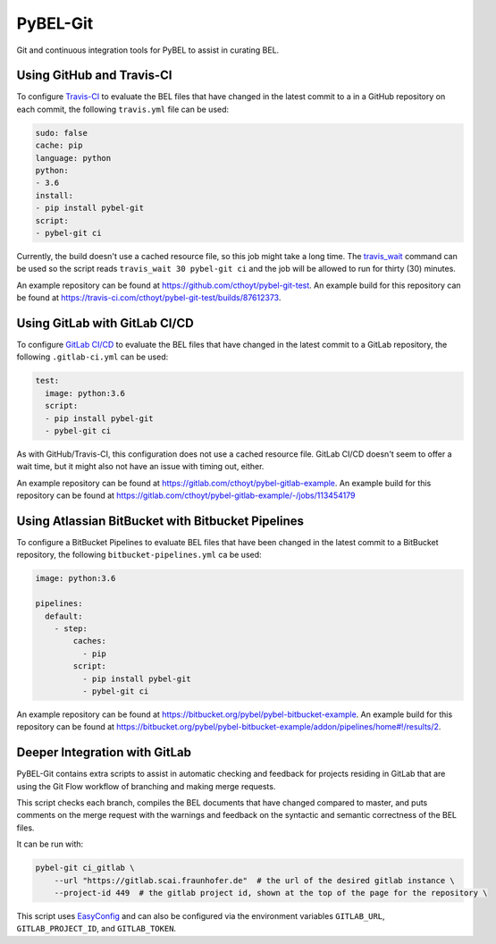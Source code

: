 PyBEL-Git |build| |zenodo|
==========================
Git and continuous integration tools for PyBEL to assist in curating BEL.

Using GitHub and Travis-CI
--------------------------
To configure `Travis-CI <https://travis-ci.com>`_ to evaluate the 
BEL files that have changed in the latest commit to a in a GitHub 
repository on each commit, the following ``travis.yml`` file can 
be used:

.. code-block:: yaml

	sudo: false
	cache: pip
	language: python
	python:
	- 3.6
	install:
	- pip install pybel-git
	script:
	- pybel-git ci

Currently, the build doesn't use a cached resource file, so this job
might take a long time. The `travis_wait <https://docs.travis-ci.
com/user/common-build-problems/#build-times-out-because-no-output-
was-received>`_ command can be used so the script reads
``travis_wait 30 pybel-git ci`` and the job will be allowed to run for
thirty (30) minutes.

An example repository can be found at https://github.com/cthoyt/pybel-git-test.
An example build for this repository can be found at https://travis-ci.com/cthoyt/pybel-git-test/builds/87612373.

Using GitLab with GitLab CI/CD
------------------------------
To configure `GitLab CI/CD <https://docs.gitlab.com/ee/ci>`_ to 
evaluate the BEL files that have changed in the latest commit to
a GitLab repository, the following ``.gitlab-ci.yml`` can be used:

.. code-block:: yaml

   test:
     image: python:3.6
     script:
     - pip install pybel-git
     - pybel-git ci

As with GitHub/Travis-CI, this configuration does not use a cached
resource file. GitLab CI/CD doesn't seem to offer a wait time, but
it might also not have an issue with timing out, either.

An example repository can be found at https://gitlab.com/cthoyt/pybel-gitlab-example.
An example build for this repository can be found at https://gitlab.com/cthoyt/pybel-gitlab-example/-/jobs/113454179

Using Atlassian BitBucket with Bitbucket Pipelines
--------------------------------------------------
To configure a BitBucket Pipelines to evaluate BEL files that have 
been changed in the latest commit to a BitBucket repository, the 
following ``bitbucket-pipelines.yml`` ca be used:

.. code-block:: yaml

   image: python:3.6

   pipelines:
     default:
       - step:
           caches:
             - pip
           script: 
             - pip install pybel-git
             - pybel-git ci

An example repository can be found at https://bitbucket.org/pybel/pybel-bitbucket-example.
An example build for this repository can be found at https://bitbucket.org/pybel/pybel-bitbucket-example/addon/pipelines/home#!/results/2.

Deeper Integration with GitLab
------------------------------
PyBEL-Git contains extra scripts to assist in automatic checking and feedback
for projects residing in GitLab that are using the Git Flow workflow of branching
and making merge requests.

This script checks each branch, compiles the BEL documents that have changed
compared to master, and puts comments on the merge request with the warnings
and feedback on the syntactic and semantic correctness of the BEL files.

It can be run with:

.. code-block:: bash

	pybel-git ci_gitlab \
	    --url "https://gitlab.scai.fraunhofer.de"  # the url of the desired gitlab instance \
	    --project-id 449  # the gitlab project id, shown at the top of the page for the repository \

This script uses `EasyConfig <https://github.com/scolby33/easy_config>`_ and can also be configured
via the environment variables ``GITLAB_URL``, ``GITLAB_PROJECT_ID``, and ``GITLAB_TOKEN``.

.. |build| image:: https://travis-ci.com/pybel/pybel-git.svg?branch=master
    :target: https://travis-ci.com/pybel/pybel-git

.. |zenodo| image:: https://zenodo.org/badge/152552674.svg
   :target: https://zenodo.org/badge/latestdoi/152552674
